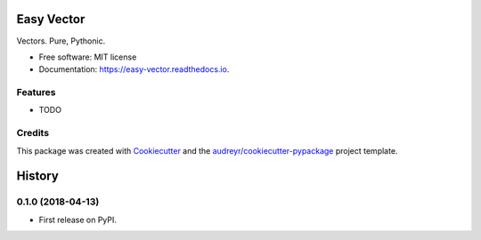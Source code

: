 ===========
Easy Vector
===========


.. image:: https://img.shields.io/pypi/v/easy_vector.svg
        :target: https://pypi.python.org/pypi/easy_vector

.. image:: https://img.shields.io/travis/DariusMontez/easy_vector.svg
        :target: https://travis-ci.org/DariusMontez/easy_vector

.. image:: https://readthedocs.org/projects/easy-vector/badge/?version=latest
        :target: https://easy-vector.readthedocs.io/en/latest/?badge=latest
        :alt: Documentation Status


.. image:: https://pyup.io/repos/github/DariusMontez/easy_vector/shield.svg
     :target: https://pyup.io/repos/github/DariusMontez/easy_vector/
     :alt: Updates



Vectors. Pure, Pythonic.


* Free software: MIT license
* Documentation: https://easy-vector.readthedocs.io.


Features
--------

* TODO

Credits
-------

This package was created with Cookiecutter_ and the `audreyr/cookiecutter-pypackage`_ project template.

.. _Cookiecutter: https://github.com/audreyr/cookiecutter
.. _`audreyr/cookiecutter-pypackage`: https://github.com/audreyr/cookiecutter-pypackage


=======
History
=======

0.1.0 (2018-04-13)
------------------

* First release on PyPI.


